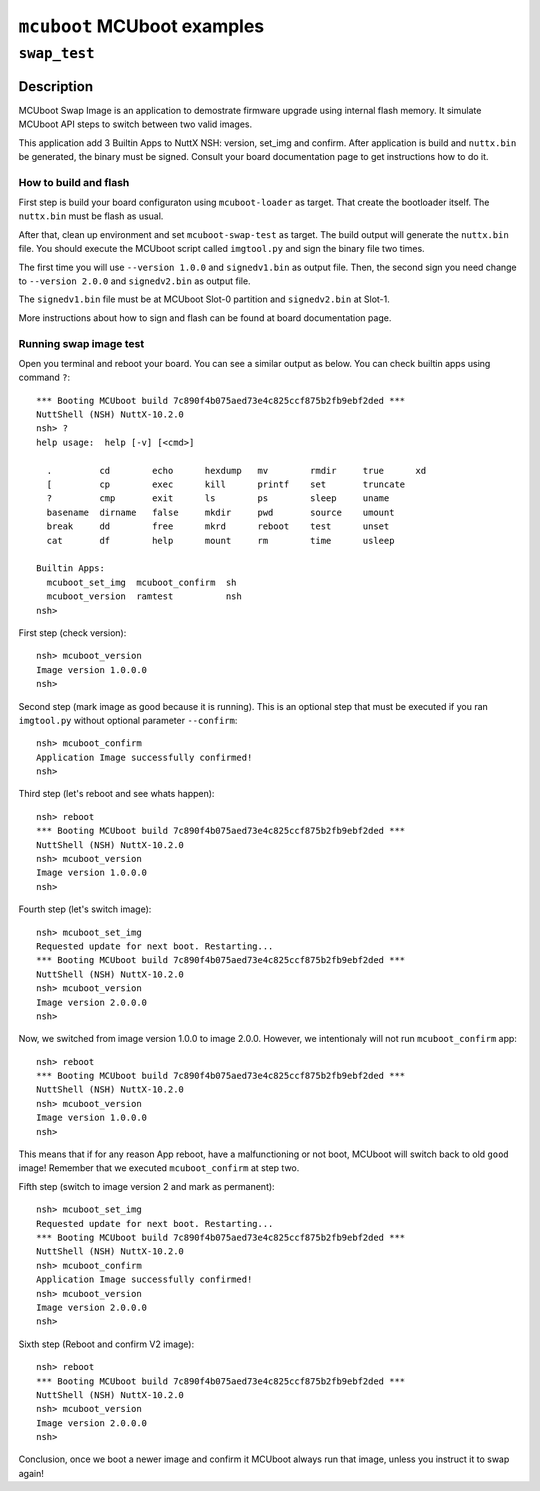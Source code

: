 ============================
``mcuboot`` MCUboot examples
============================

``swap_test``
-------------

Description
~~~~~~~~~~~

MCUboot Swap Image is an application to demostrate firmware upgrade using
internal flash memory. It simulate MCUboot API steps to switch between two
valid images.

This application add 3 Builtin Apps to NuttX NSH: version, set_img and confirm.
After application is build and ``nuttx.bin`` be generated, the binary must be
signed. Consult your board documentation page to get instructions how to do it.

How to build and flash
......................

First step is build your board configuraton using ``mcuboot-loader`` as target.
That create the bootloader itself. The ``nuttx.bin`` must be flash as usual.

After that, clean up environment and set ``mcuboot-swap-test`` as target. The
build output will generate the ``nuttx.bin`` file. You should execute the MCUboot
script called ``imgtool.py`` and sign the binary file two times.

The first time you will use ``--version 1.0.0`` and ``signedv1.bin`` as output file.
Then, the second sign you need change to ``--version 2.0.0`` and ``signedv2.bin``
as output file.

The ``signedv1.bin`` file must be at MCUboot Slot-0 partition and ``signedv2.bin``
at Slot-1.

More instructions about how to sign and flash can be found at board documentation
page.

Running swap image test
.......................

Open you terminal and reboot your board. You can see a similar output as below.
You can check builtin apps using command ``?``::

  *** Booting MCUboot build 7c890f4b075aed73e4c825ccf875b2fb9ebf2ded ***
  NuttShell (NSH) NuttX-10.2.0
  nsh> ?
  help usage:  help [-v] [<cmd>]

    .         cd        echo      hexdump   mv        rmdir     true      xd
    [         cp        exec      kill      printf    set       truncate
    ?         cmp       exit      ls        ps        sleep     uname
    basename  dirname   false     mkdir     pwd       source    umount
    break     dd        free      mkrd      reboot    test      unset
    cat       df        help      mount     rm        time      usleep

  Builtin Apps:
    mcuboot_set_img  mcuboot_confirm  sh
    mcuboot_version  ramtest          nsh
  nsh>

First step (check version)::

  nsh> mcuboot_version
  Image version 1.0.0.0
  nsh>

Second step (mark image as good because it is running). This is an optional
step that must be executed if you ran ``imgtool.py`` without optional parameter
``--confirm``::

  nsh> mcuboot_confirm
  Application Image successfully confirmed!
  nsh>

Third step (let's reboot and see whats happen)::

  nsh> reboot
  *** Booting MCUboot build 7c890f4b075aed73e4c825ccf875b2fb9ebf2ded ***
  NuttShell (NSH) NuttX-10.2.0
  nsh> mcuboot_version
  Image version 1.0.0.0
  nsh>

Fourth step (let's switch image)::

  nsh> mcuboot_set_img
  Requested update for next boot. Restarting...
  *** Booting MCUboot build 7c890f4b075aed73e4c825ccf875b2fb9ebf2ded ***
  NuttShell (NSH) NuttX-10.2.0
  nsh> mcuboot_version
  Image version 2.0.0.0
  nsh>

Now, we switched from image version 1.0.0 to image 2.0.0. However, we intentionaly
will not run ``mcuboot_confirm`` app::

  nsh> reboot
  *** Booting MCUboot build 7c890f4b075aed73e4c825ccf875b2fb9ebf2ded ***
  NuttShell (NSH) NuttX-10.2.0
  nsh> mcuboot_version
  Image version 1.0.0.0
  nsh>

This means that if for any reason App reboot, have a malfunctioning or not boot,
MCUboot will switch back to old ``good`` image! Remember that we executed
``mcuboot_confirm`` at step two.

Fifth step (switch to image version 2 and mark as permanent)::

  nsh> mcuboot_set_img
  Requested update for next boot. Restarting...
  *** Booting MCUboot build 7c890f4b075aed73e4c825ccf875b2fb9ebf2ded ***
  NuttShell (NSH) NuttX-10.2.0
  nsh> mcuboot_confirm
  Application Image successfully confirmed!
  nsh> mcuboot_version
  Image version 2.0.0.0
  nsh>

Sixth step (Reboot and confirm V2 image)::

  nsh> reboot
  *** Booting MCUboot build 7c890f4b075aed73e4c825ccf875b2fb9ebf2ded ***
  NuttShell (NSH) NuttX-10.2.0
  nsh> mcuboot_version
  Image version 2.0.0.0
  nsh>

Conclusion, once we boot a newer image and confirm it MCUboot always run that
image, unless you instruct it to swap again!
